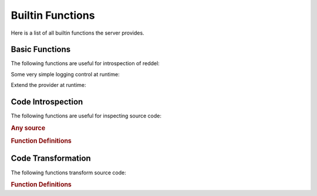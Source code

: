 =================
Builtin Functions
=================

Here is a list of all builtin functions the server provides.


Basic Functions
===============

The following functions are useful for introspection of reddel:

.. automethod:: reddel_server.ProviderBase.list_methods
   :noindex:
.. automethod:: reddel_server.ProviderBase.help
   :noindex:
.. automethod:: reddel_server.ProviderBase.reddel_version
   :noindex:
.. automethod:: reddel_server.ProviderBase.echo
   :noindex:

Some very simple logging control at runtime:

.. automethod:: reddel_server.Server.set_logging_level
   :noindex:

Extend the provider at runtime:

.. automethod:: reddel_server.ChainedProvider.add_provider
   :noindex:

Code Introspection
==================

The following functions are useful for inspecting source code:

.. rubric:: Any source

.. automethod:: reddel_server.RedBaronProvider.analyze
   :noindex:
.. automethod:: reddel_server.RedBaronProvider.get_parents
   :noindex:

.. rubric:: Function Definitions

.. automethod:: reddel_server.RedBaronProvider.get_args
   :noindex:

Code Transformation
===================

The following functions transform source code:

.. rubric:: Function Definitions

.. automethod:: reddel_server.RedBaronProvider.add_arg
   :noindex:
.. automethod:: reddel_server.RedBaronProvider.rename_arg
   :noindex:
